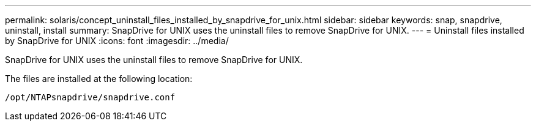 ---
permalink: solaris/concept_uninstall_files_installed_by_snapdrive_for_unix.html
sidebar: sidebar
keywords: snap, snapdrive, uninstall, install
summary: SnapDrive for UNIX uses the uninstall files to remove SnapDrive for UNIX.
---
= Uninstall files installed by SnapDrive for UNIX
:icons: font
:imagesdir: ../media/

[.lead]
SnapDrive for UNIX uses the uninstall files to remove SnapDrive for UNIX.

The files are installed at the following location:

`/opt/NTAPsnapdrive/snapdrive.conf`

